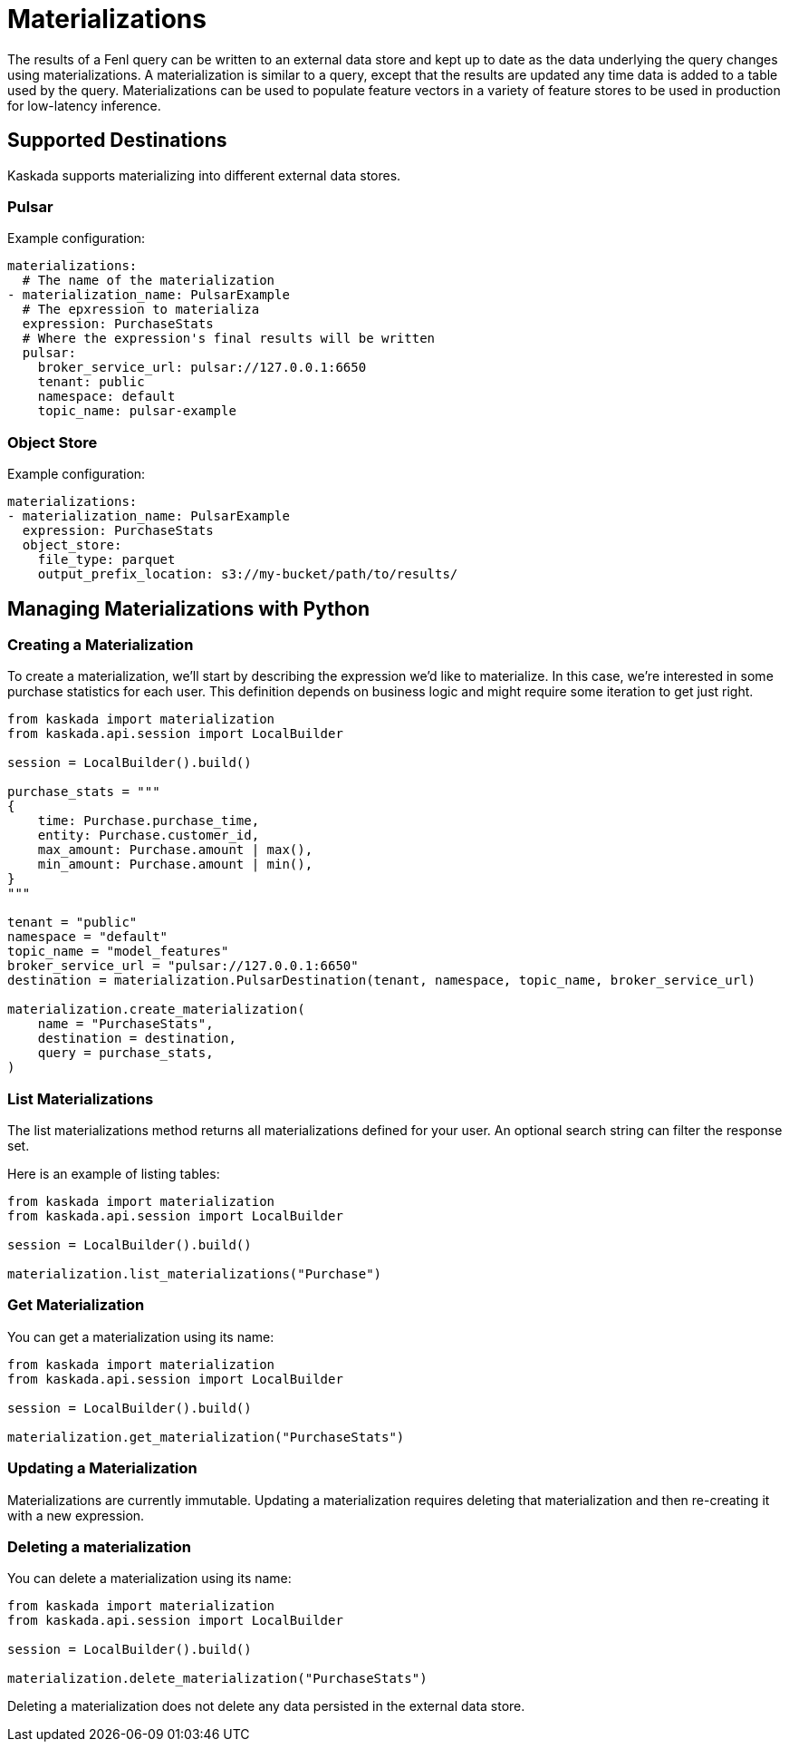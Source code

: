 = Materializations


The results of a Fenl query can be written to an external data store and
kept up to date as the data underlying the query changes using
materializations. A materialization is similar to a query, except that
the results are updated any time data is added to a table used by the
query. Materializations can be used to populate feature vectors in a
variety of feature stores to be used in production for low-latency
inference.

== Supported Destinations

Kaskada supports materializing into different external data stores.

=== Pulsar

Example configuration:

[source,yaml]
----
materializations:
  # The name of the materialization
- materialization_name: PulsarExample
  # The epxression to materializa
  expression: PurchaseStats
  # Where the expression's final results will be written 
  pulsar:
    broker_service_url: pulsar://127.0.0.1:6650
    tenant: public
    namespace: default
    topic_name: pulsar-example
----

=== Object Store

Example configuration:

[source,yaml]
----
materializations:
- materialization_name: PulsarExample
  expression: PurchaseStats
  object_store:
    file_type: parquet
    output_prefix_location: s3://my-bucket/path/to/results/
----

////
=== Redis

Example configuration:

[source,yaml]
----
materializations:
- materialization_name: PulsarExample
  expression: PurchaseStats
  redis:
    host_name: localhost
    port: 6379
    use_tls: true
    database_number: 1
    password: sekret
    tls_cert: -----BEGIN CERTIFICATE----- ...
    tls_ca_cert: -----BEGIN CERTIFICATE----- ...
    insecure_skip_verify: false
----
////

== Managing Materializations with Python

=== Creating a Materialization

To create a materialization, we'll start by describing the expression
we'd like to materialize. In this case, we're interested in some
purchase statistics for each user. This definition depends on business
logic and might require some iteration to get just right.

[source,python]
----
from kaskada import materialization
from kaskada.api.session import LocalBuilder

session = LocalBuilder().build()

purchase_stats = """
{
    time: Purchase.purchase_time,
    entity: Purchase.customer_id,
    max_amount: Purchase.amount | max(),
    min_amount: Purchase.amount | min(),
}
"""

tenant = "public"
namespace = "default"
topic_name = "model_features"
broker_service_url = "pulsar://127.0.0.1:6650"
destination = materialization.PulsarDestination(tenant, namespace, topic_name, broker_service_url)

materialization.create_materialization(
    name = "PurchaseStats",
    destination = destination,
    query = purchase_stats,
)
----

=== List Materializations

The list materializations method returns all materializations defined
for your user. An optional search string can filter the response set.

Here is an example of listing tables:

[source,python]
----
from kaskada import materialization
from kaskada.api.session import LocalBuilder

session = LocalBuilder().build()

materialization.list_materializations("Purchase")
----

=== Get Materialization

You can get a materialization using its name:

[source,python]
----
from kaskada import materialization
from kaskada.api.session import LocalBuilder

session = LocalBuilder().build()

materialization.get_materialization("PurchaseStats")
----

=== Updating a Materialization

Materializations are currently immutable. Updating a materialization
requires deleting that materialization and then re-creating it with a
new expression.

=== Deleting a materialization

You can delete a materialization using its name:

[source,python]
----
from kaskada import materialization
from kaskada.api.session import LocalBuilder

session = LocalBuilder().build()

materialization.delete_materialization("PurchaseStats")
----

Deleting a materialization does not delete any data persisted in the
external data store.

